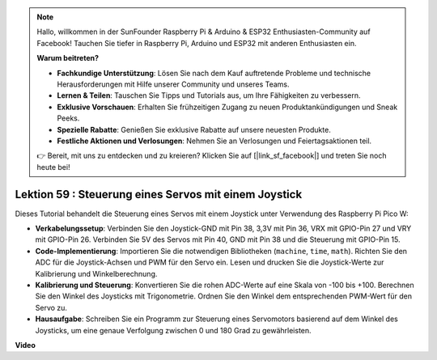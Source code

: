 .. note::

    Hallo, willkommen in der SunFounder Raspberry Pi & Arduino & ESP32 Enthusiasten-Community auf Facebook! Tauchen Sie tiefer in Raspberry Pi, Arduino und ESP32 mit anderen Enthusiasten ein.

    **Warum beitreten?**

    - **Fachkundige Unterstützung**: Lösen Sie nach dem Kauf auftretende Probleme und technische Herausforderungen mit Hilfe unserer Community und unseres Teams.
    - **Lernen & Teilen**: Tauschen Sie Tipps und Tutorials aus, um Ihre Fähigkeiten zu verbessern.
    - **Exklusive Vorschauen**: Erhalten Sie frühzeitigen Zugang zu neuen Produktankündigungen und Sneak Peeks.
    - **Spezielle Rabatte**: Genießen Sie exklusive Rabatte auf unsere neuesten Produkte.
    - **Festliche Aktionen und Verlosungen**: Nehmen Sie an Verlosungen und Feiertagsaktionen teil.

    👉 Bereit, mit uns zu entdecken und zu kreieren? Klicken Sie auf [|link_sf_facebook|] und treten Sie noch heute bei!

Lektion 59 : Steuerung eines Servos mit einem Joystick
=============================================================================

Dieses Tutorial behandelt die Steuerung eines Servos mit einem Joystick unter Verwendung des Raspberry Pi Pico W:

* **Verkabelungssetup**: Verbinden Sie den Joystick-GND mit Pin 38, 3,3V mit Pin 36, VRX mit GPIO-Pin 27 und VRY mit GPIO-Pin 26. Verbinden Sie 5V des Servos mit Pin 40, GND mit Pin 38 und die Steuerung mit GPIO-Pin 15.
* **Code-Implementierung**: Importieren Sie die notwendigen Bibliotheken (``machine``, ``time``, ``math``). Richten Sie den ADC für die Joystick-Achsen und PWM für den Servo ein. Lesen und drucken Sie die Joystick-Werte zur Kalibrierung und Winkelberechnung.
* **Kalibrierung und Steuerung**: Konvertieren Sie die rohen ADC-Werte auf eine Skala von -100 bis +100. Berechnen Sie den Winkel des Joysticks mit Trigonometrie. Ordnen Sie den Winkel dem entsprechenden PWM-Wert für den Servo zu.
* **Hausaufgabe**: Schreiben Sie ein Programm zur Steuerung eines Servomotors basierend auf dem Winkel des Joysticks, um eine genaue Verfolgung zwischen 0 und 180 Grad zu gewährleisten.


**Video**

.. raw:: html

    <iframe width="700" height="500" src="https://www.youtube.com/embed/ayY2wOJmrUE?si=HKP8qwd4WMC1et2r" title="YouTube video player" frameborder="0" allow="accelerometer; autoplay; clipboard-write; encrypted-media; gyroscope; picture-in-picture; web-share" allowfullscreen></iframe>


